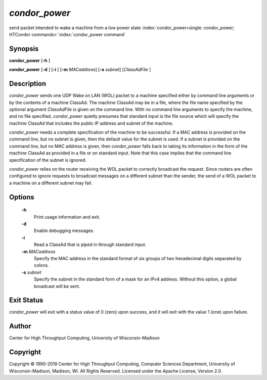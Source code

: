       

*condor_power*
===============

send packet intended to wake a machine from a low power state
:index:`condor_power<single: condor_power; HTCondor commands>`\ :index:`condor_power command`

Synopsis
--------

**condor_power** [**-h** ]

**condor_power** [**-d** ] [**-i** ] [**-m** *MACaddress*]
[**-s** *subnet*] [*ClassAdFile* ]

Description
-----------

*condor_power* sends one UDP Wake on LAN (WOL) packet to a machine
specified either by command line arguments or by the contents of a
machine ClassAd. The machine ClassAd may be in a file, where the file
name specified by the optional argument *ClassAdFile* is given on the
command line. With no command line arguments to specify the machine, and
no file specified, *condor_power* quietly presumes that standard input
is the file source which will specify the machine ClassAd that includes
the public IP address and subnet of the machine.

*condor_power* needs a complete specification of the machine to be
successful. If a MAC address is provided on the command line, but no
subnet is given, then the default value for the subnet is used. If a
subnet is provided on the command line, but no MAC address is given,
then *condor_power* falls back to taking its information in the form of
the machine ClassAd as provided in a file or on standard input. Note
that this case implies that the command line specification of the subnet
is ignored.

*condor_power* relies on the router receiving the WOL packet to
correctly broadcast the request. Since routers are often configured to
ignore requests to broadcast messages on a different subnet than the
sender, the send of a WOL packet to a machine on a different subnet may
fail.

Options
-------

 **-h**
    Print usage information and exit.
 **-d**
    Enable debugging messages.
 **-i**
    Read a ClassAd that is piped in through standard input.
 **-m** *MACaddress*
    Specify the MAC address in the standard format of six groups of two
    hexadecimal digits separated by colons.
 **-s** *subnet*
    Specify the subnet in the standard form of a mask for an IPv4
    address. Without this option, a global broadcast will be sent.

Exit Status
-----------

*condor_power* will exit with a status value of 0 (zero) upon success,
and it will exit with the value 1 (one) upon failure.

Author
------

Center for High Throughput Computing, University of Wisconsin-Madison

Copyright
---------

Copyright © 1990-2019 Center for High Throughput Computing, Computer
Sciences Department, University of Wisconsin-Madison, Madison, WI. All
Rights Reserved. Licensed under the Apache License, Version 2.0.

      
